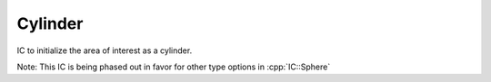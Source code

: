 Cylinder
--------
IC to initialize the area of interest as a cylinder.

Note: This IC is being phased out in favor for other type options in :cpp:`IC::Sphere`


.. doxygenclass:: IC::Cylinder
   :project: alamo
   :members:
   :protected-members:
   :private-members: